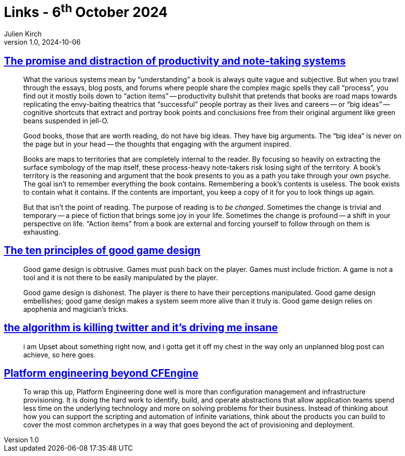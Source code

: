 = Links - 6^th^ October 2024
Julien Kirch
v1.0, 2024-10-06
:article_lang: en
:figure-caption!:
:article_description: Reading, game design, unplanned blog post, platform engineering

== link:https://www.baldurbjarnason.com/2024/the-promise-and-the-distraction/[The promise and distraction of productivity and note-taking systems]

[quote]
____
What the various systems mean by "`understanding`" a book is always quite vague and subjective. But when you trawl through the essays, blog posts, and forums where people share the complex magic spells they call "`process`", you find out it mostly boils down to "`action items`" -- productivity bullshit that pretends that books are road maps towards replicating the envy-baiting theatrics that "`successful`" people portray as their lives and careers -- or "`big ideas`" -- cognitive shortcuts that extract and portray book points and conclusions free from their original argument like green beans suspended in jell-O.

Good books, those that are worth reading, do not have big ideas. They have big arguments. The "`big idea`" is never on the page but in your head -- the thoughts that engaging with the argument inspired.

Books are maps to territories that are completely internal to the reader. By focusing so heavily on extracting the surface symbology of the map itself, these process-heavy note-takers risk losing sight of the territory. A book's territory is the reasoning and argument that the book presents to you as a path you take through your own psyche. The goal isn't to remember everything the book contains. Remembering a book's contents is useless. The book exists to contain what it contains. If the contents are important, you keep a copy of it for you to look things up again.

But that isn't the point of reading. The purpose of reading is to _be changed_. Sometimes the change is trivial and temporary -- a piece of fiction that brings some joy in your life. Sometimes the change is profound -- a shift in your perspective on life. "`Action items`" from a book are external and forcing yourself to follow through on them is exhausting.
____

== link:https://azhdarchid.com/the-ten-principles-of-good-game-design/[The ten principles of good game design]

[quote]
_____
Good game design is obtrusive. Games must push back on the player. Games must include friction. A game is not a tool and it is not there to be easily manipulated by the player.
_____

[quote]
_____
Good game design is dishonest. The player is there to have their perceptions manipulated. Good game design embellishes; good game design makes a system seem more alive than it truly is. Good game design relies on apophenia and magician's tricks.
_____

== link:https://hikari.noyu.me/blog/2024-10-02-the-algorithm-is-killing-twitter-and-its-driving-me-insane.html[the algorithm is killing twitter and it's driving me insane]

[quote]
____
i am Upset about something right now, and i gotta get it off my chest in the way only an unplanned blog post can achieve, so here goes.
____

== link:https://skamille.medium.com/platform-engineering-beyond-cfengine-daa9268c9c5b[Platform engineering beyond CFEngine]

[quote]
____
To wrap this up, Platform Engineering done well is more than configuration management and infrastructure provisioning. It is doing the hard work to identify, build, and operate abstractions that allow application teams spend less time on the underlying technology and more on solving problems for their business. Instead of thinking about how you can support the scripting and automation of infinite variations, think about the products you can build to cover the most common archetypes in a way that goes beyond the act of provisioning and deployment.
____
